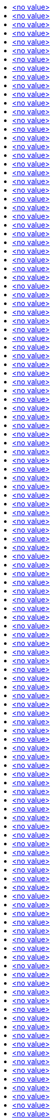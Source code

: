 :toc: macro
:toc-title:

toc::[]


== <no value>
<no value>

====

[options="nowrap"]
----
<no value>
----
====


== <no value>
<no value>

====

[options="nowrap"]
----
<no value>
----
====


== <no value>
<no value>

====

[options="nowrap"]
----
<no value>
----
====


== <no value>
<no value>

====

[options="nowrap"]
----
<no value>
----
====


== <no value>
<no value>

====

[options="nowrap"]
----
<no value>
----
====


== <no value>
<no value>

====

[options="nowrap"]
----
<no value>
----
====


== <no value>
<no value>

====

[options="nowrap"]
----
<no value>
----
====


== <no value>
<no value>

====

[options="nowrap"]
----
<no value>
----
====


== <no value>
<no value>

====

[options="nowrap"]
----
<no value>
----
====


== <no value>
<no value>

====

[options="nowrap"]
----
<no value>
----
====


== <no value>
<no value>

====

[options="nowrap"]
----
<no value>
----
====


== <no value>
<no value>

====

[options="nowrap"]
----
<no value>
----
====


== <no value>
<no value>

====

[options="nowrap"]
----
<no value>
----
====


== <no value>
<no value>

====

[options="nowrap"]
----
<no value>
----
====


== <no value>
<no value>

====

[options="nowrap"]
----
<no value>
----
====


== <no value>
<no value>

====

[options="nowrap"]
----
<no value>
----
====


== <no value>
<no value>

====

[options="nowrap"]
----
<no value>
----
====


== <no value>
<no value>

====

[options="nowrap"]
----
<no value>
----
====


== <no value>
<no value>

====

[options="nowrap"]
----
<no value>
----
====


== <no value>
<no value>

====

[options="nowrap"]
----
<no value>
----
====


== <no value>
<no value>

====

[options="nowrap"]
----
<no value>
----
====


== <no value>
<no value>

====

[options="nowrap"]
----
<no value>
----
====


== <no value>
<no value>

====

[options="nowrap"]
----
<no value>
----
====


== <no value>
<no value>

====

[options="nowrap"]
----
<no value>
----
====


== <no value>
<no value>

====

[options="nowrap"]
----
<no value>
----
====


== <no value>
<no value>

====

[options="nowrap"]
----
<no value>
----
====


== <no value>
<no value>

====

[options="nowrap"]
----
<no value>
----
====


== <no value>
<no value>

====

[options="nowrap"]
----
<no value>
----
====


== <no value>
<no value>

====

[options="nowrap"]
----
<no value>
----
====


== <no value>
<no value>

====

[options="nowrap"]
----
<no value>
----
====


== <no value>
<no value>

====

[options="nowrap"]
----
<no value>
----
====


== <no value>
<no value>

====

[options="nowrap"]
----
<no value>
----
====


== <no value>
<no value>

====

[options="nowrap"]
----
<no value>
----
====


== <no value>
<no value>

====

[options="nowrap"]
----
<no value>
----
====


== <no value>
<no value>

====

[options="nowrap"]
----
<no value>
----
====


== <no value>
<no value>

====

[options="nowrap"]
----
<no value>
----
====


== <no value>
<no value>

====

[options="nowrap"]
----
<no value>
----
====


== <no value>
<no value>

====

[options="nowrap"]
----
<no value>
----
====


== <no value>
<no value>

====

[options="nowrap"]
----
<no value>
----
====


== <no value>
<no value>

====

[options="nowrap"]
----
<no value>
----
====


== <no value>
<no value>

====

[options="nowrap"]
----
<no value>
----
====


== <no value>
<no value>

====

[options="nowrap"]
----
<no value>
----
====


== <no value>
<no value>

====

[options="nowrap"]
----
<no value>
----
====


== <no value>
<no value>

====

[options="nowrap"]
----
<no value>
----
====


== <no value>
<no value>

====

[options="nowrap"]
----
<no value>
----
====


== <no value>
<no value>

====

[options="nowrap"]
----
<no value>
----
====


== <no value>
<no value>

====

[options="nowrap"]
----
<no value>
----
====


== <no value>
<no value>

====

[options="nowrap"]
----
<no value>
----
====


== <no value>
<no value>

====

[options="nowrap"]
----
<no value>
----
====


== <no value>
<no value>

====

[options="nowrap"]
----
<no value>
----
====


== <no value>
<no value>

====

[options="nowrap"]
----
<no value>
----
====


== <no value>
<no value>

====

[options="nowrap"]
----
<no value>
----
====


== <no value>
<no value>

====

[options="nowrap"]
----
<no value>
----
====


== <no value>
<no value>

====

[options="nowrap"]
----
<no value>
----
====


== <no value>
<no value>

====

[options="nowrap"]
----
<no value>
----
====


== <no value>
<no value>

====

[options="nowrap"]
----
<no value>
----
====


== <no value>
<no value>

====

[options="nowrap"]
----
<no value>
----
====


== <no value>
<no value>

====

[options="nowrap"]
----
<no value>
----
====


== <no value>
<no value>

====

[options="nowrap"]
----
<no value>
----
====


== <no value>
<no value>

====

[options="nowrap"]
----
<no value>
----
====


== <no value>
<no value>

====

[options="nowrap"]
----
<no value>
----
====


== <no value>
<no value>

====

[options="nowrap"]
----
<no value>
----
====


== <no value>
<no value>

====

[options="nowrap"]
----
<no value>
----
====


== <no value>
<no value>

====

[options="nowrap"]
----
<no value>
----
====


== <no value>
<no value>

====

[options="nowrap"]
----
<no value>
----
====


== <no value>
<no value>

====

[options="nowrap"]
----
<no value>
----
====


== <no value>
<no value>

====

[options="nowrap"]
----
<no value>
----
====


== <no value>
<no value>

====

[options="nowrap"]
----
<no value>
----
====


== <no value>
<no value>

====

[options="nowrap"]
----
<no value>
----
====


== <no value>
<no value>

====

[options="nowrap"]
----
<no value>
----
====


== <no value>
<no value>

====

[options="nowrap"]
----
<no value>
----
====


== <no value>
<no value>

====

[options="nowrap"]
----
<no value>
----
====


== <no value>
<no value>

====

[options="nowrap"]
----
<no value>
----
====


== <no value>
<no value>

====

[options="nowrap"]
----
<no value>
----
====


== <no value>
<no value>

====

[options="nowrap"]
----
<no value>
----
====


== <no value>
<no value>

====

[options="nowrap"]
----
<no value>
----
====


== <no value>
<no value>

====

[options="nowrap"]
----
<no value>
----
====


== <no value>
<no value>

====

[options="nowrap"]
----
<no value>
----
====


== <no value>
<no value>

====

[options="nowrap"]
----
<no value>
----
====


== <no value>
<no value>

====

[options="nowrap"]
----
<no value>
----
====


== <no value>
<no value>

====

[options="nowrap"]
----
<no value>
----
====


== <no value>
<no value>

====

[options="nowrap"]
----
<no value>
----
====


== <no value>
<no value>

====

[options="nowrap"]
----
<no value>
----
====


== <no value>
<no value>

====

[options="nowrap"]
----
<no value>
----
====


== <no value>
<no value>

====

[options="nowrap"]
----
<no value>
----
====


== <no value>
<no value>

====

[options="nowrap"]
----
<no value>
----
====


== <no value>
<no value>

====

[options="nowrap"]
----
<no value>
----
====


== <no value>
<no value>

====

[options="nowrap"]
----
<no value>
----
====


== <no value>
<no value>

====

[options="nowrap"]
----
<no value>
----
====


== <no value>
<no value>

====

[options="nowrap"]
----
<no value>
----
====


== <no value>
<no value>

====

[options="nowrap"]
----
<no value>
----
====


== <no value>
<no value>

====

[options="nowrap"]
----
<no value>
----
====


== <no value>
<no value>

====

[options="nowrap"]
----
<no value>
----
====


== <no value>
<no value>

====

[options="nowrap"]
----
<no value>
----
====


== <no value>
<no value>

====

[options="nowrap"]
----
<no value>
----
====


== <no value>
<no value>

====

[options="nowrap"]
----
<no value>
----
====


== <no value>
<no value>

====

[options="nowrap"]
----
<no value>
----
====


== <no value>
<no value>

====

[options="nowrap"]
----
<no value>
----
====


== <no value>
<no value>

====

[options="nowrap"]
----
<no value>
----
====


== <no value>
<no value>

====

[options="nowrap"]
----
<no value>
----
====


== <no value>
<no value>

====

[options="nowrap"]
----
<no value>
----
====


== <no value>
<no value>

====

[options="nowrap"]
----
<no value>
----
====


== <no value>
<no value>

====

[options="nowrap"]
----
<no value>
----
====


== <no value>
<no value>

====

[options="nowrap"]
----
<no value>
----
====


== <no value>
<no value>

====

[options="nowrap"]
----
<no value>
----
====


== <no value>
<no value>

====

[options="nowrap"]
----
<no value>
----
====


== <no value>
<no value>

====

[options="nowrap"]
----
<no value>
----
====


== <no value>
<no value>

====

[options="nowrap"]
----
<no value>
----
====


== <no value>
<no value>

====

[options="nowrap"]
----
<no value>
----
====


== <no value>
<no value>

====

[options="nowrap"]
----
<no value>
----
====


== <no value>
<no value>

====

[options="nowrap"]
----
<no value>
----
====


== <no value>
<no value>

====

[options="nowrap"]
----
<no value>
----
====


== <no value>
<no value>

====

[options="nowrap"]
----
<no value>
----
====


== <no value>
<no value>

====

[options="nowrap"]
----
<no value>
----
====


== <no value>
<no value>

====

[options="nowrap"]
----
<no value>
----
====


== <no value>
<no value>

====

[options="nowrap"]
----
<no value>
----
====


== <no value>
<no value>

====

[options="nowrap"]
----
<no value>
----
====


== <no value>
<no value>

====

[options="nowrap"]
----
<no value>
----
====


== <no value>
<no value>

====

[options="nowrap"]
----
<no value>
----
====


== <no value>
<no value>

====

[options="nowrap"]
----
<no value>
----
====


== <no value>
<no value>

====

[options="nowrap"]
----
<no value>
----
====


== <no value>
<no value>

====

[options="nowrap"]
----
<no value>
----
====


== <no value>
<no value>

====

[options="nowrap"]
----
<no value>
----
====


== <no value>
<no value>

====

[options="nowrap"]
----
<no value>
----
====


== <no value>
<no value>

====

[options="nowrap"]
----
<no value>
----
====


== <no value>
<no value>

====

[options="nowrap"]
----
<no value>
----
====


== <no value>
<no value>

====

[options="nowrap"]
----
<no value>
----
====


== <no value>
<no value>

====

[options="nowrap"]
----
<no value>
----
====


== <no value>
<no value>

====

[options="nowrap"]
----
<no value>
----
====


== <no value>
<no value>

====

[options="nowrap"]
----
<no value>
----
====


== <no value>
<no value>

====

[options="nowrap"]
----
<no value>
----
====


== <no value>
<no value>

====

[options="nowrap"]
----
<no value>
----
====


== <no value>
<no value>

====

[options="nowrap"]
----
<no value>
----
====


== <no value>
<no value>

====

[options="nowrap"]
----
<no value>
----
====


== <no value>
<no value>

====

[options="nowrap"]
----
<no value>
----
====


== <no value>
<no value>

====

[options="nowrap"]
----
<no value>
----
====


== <no value>
<no value>

====

[options="nowrap"]
----
<no value>
----
====


== <no value>
<no value>

====

[options="nowrap"]
----
<no value>
----
====


== <no value>
<no value>

====

[options="nowrap"]
----
<no value>
----
====


== <no value>
<no value>

====

[options="nowrap"]
----
<no value>
----
====


== <no value>
<no value>

====

[options="nowrap"]
----
<no value>
----
====


== <no value>
<no value>

====

[options="nowrap"]
----
<no value>
----
====


